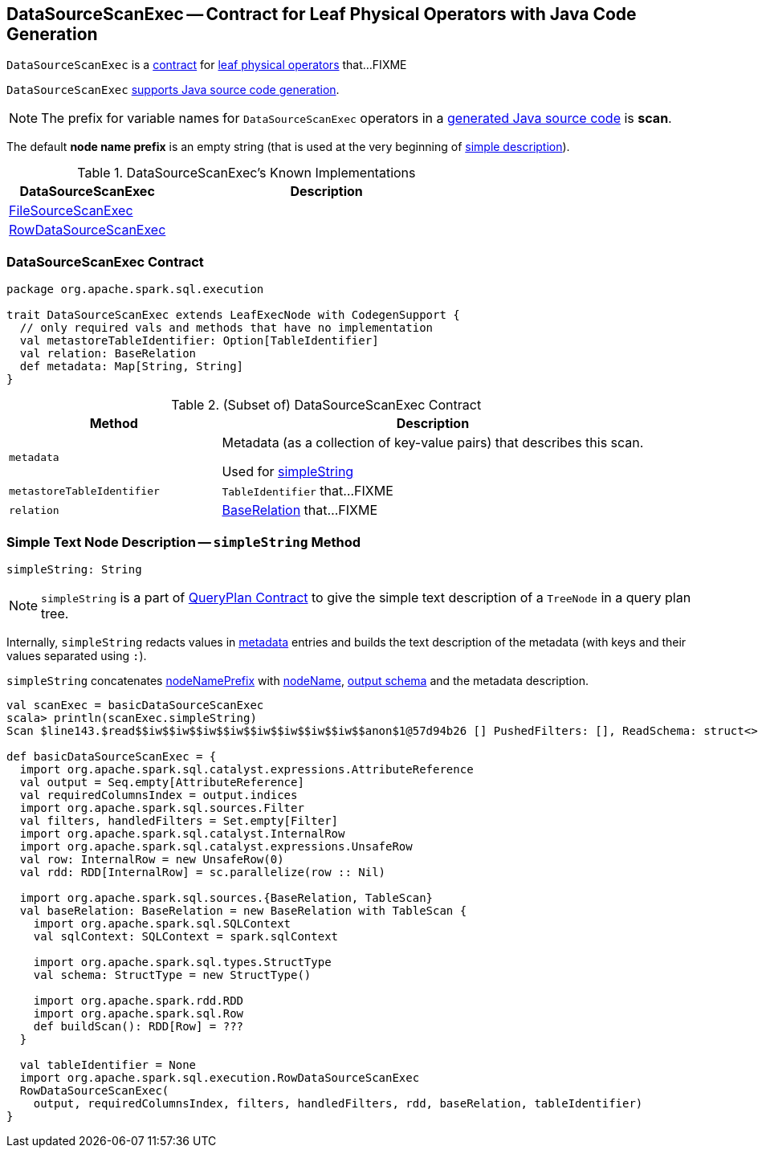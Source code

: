 == [[DataSourceScanExec]] DataSourceScanExec -- Contract for Leaf Physical Operators with Java Code Generation

`DataSourceScanExec` is a <<contract, contract>> for link:spark-sql-SparkPlan.adoc#LeafExecNode[leaf physical operators] that...FIXME

`DataSourceScanExec` link:spark-sql-CodegenSupport.adoc[supports Java source code generation].

NOTE: The prefix for variable names for `DataSourceScanExec` operators in a link:spark-sql-CodegenSupport.adoc#variablePrefix[generated Java source code] is *scan*.

[[nodeNamePrefix]]
The default *node name prefix* is an empty string (that is used at the very beginning of <<simpleString, simple description>>).

[[known-implementations]]
.DataSourceScanExec's Known Implementations
[width="100%",cols="1,2",options="header"]
|===
| DataSourceScanExec
| Description

| link:spark-sql-SparkPlan-FileSourceScanExec.adoc[FileSourceScanExec]
|

| link:spark-sql-SparkPlan-RowDataSourceScanExec.adoc[RowDataSourceScanExec]
|
|===

=== [[contract]] DataSourceScanExec Contract

[source, scala]
----
package org.apache.spark.sql.execution

trait DataSourceScanExec extends LeafExecNode with CodegenSupport {
  // only required vals and methods that have no implementation
  val metastoreTableIdentifier: Option[TableIdentifier]
  val relation: BaseRelation
  def metadata: Map[String, String]
}
----

.(Subset of) DataSourceScanExec Contract
[cols="1,2",options="header",width="100%"]
|===
| Method
| Description

| [[metadata]] `metadata`
| Metadata (as a collection of key-value pairs) that describes this scan.

Used for <<simpleString, simpleString>>

| [[metastoreTableIdentifier]] `metastoreTableIdentifier`
| `TableIdentifier` that...FIXME

| [[relation]] `relation`
| link:spark-sql-BaseRelation.adoc[BaseRelation] that...FIXME
|===

=== [[simpleString]] Simple Text Node Description -- `simpleString` Method

[source, scala]
----
simpleString: String
----

NOTE: `simpleString` is a part of link:spark-sql-catalyst-QueryPlan.adoc#simpleString[QueryPlan Contract] to give the simple text description of a `TreeNode` in a query plan tree.

Internally, `simpleString` redacts values in <<metadata, metadata>> entries and builds the text description of the metadata (with keys and their values separated using `:`).

`simpleString` concatenates <<nodeNamePrefix, nodeNamePrefix>> with <<nodeName, nodeName>>, link:spark-sql-catalyst-QueryPlan.adoc#output[output schema] and the metadata description.

[source, scala]
----
val scanExec = basicDataSourceScanExec
scala> println(scanExec.simpleString)
Scan $line143.$read$$iw$$iw$$iw$$iw$$iw$$iw$$iw$$iw$$anon$1@57d94b26 [] PushedFilters: [], ReadSchema: struct<>

def basicDataSourceScanExec = {
  import org.apache.spark.sql.catalyst.expressions.AttributeReference
  val output = Seq.empty[AttributeReference]
  val requiredColumnsIndex = output.indices
  import org.apache.spark.sql.sources.Filter
  val filters, handledFilters = Set.empty[Filter]
  import org.apache.spark.sql.catalyst.InternalRow
  import org.apache.spark.sql.catalyst.expressions.UnsafeRow
  val row: InternalRow = new UnsafeRow(0)
  val rdd: RDD[InternalRow] = sc.parallelize(row :: Nil)

  import org.apache.spark.sql.sources.{BaseRelation, TableScan}
  val baseRelation: BaseRelation = new BaseRelation with TableScan {
    import org.apache.spark.sql.SQLContext
    val sqlContext: SQLContext = spark.sqlContext

    import org.apache.spark.sql.types.StructType
    val schema: StructType = new StructType()

    import org.apache.spark.rdd.RDD
    import org.apache.spark.sql.Row
    def buildScan(): RDD[Row] = ???
  }

  val tableIdentifier = None
  import org.apache.spark.sql.execution.RowDataSourceScanExec
  RowDataSourceScanExec(
    output, requiredColumnsIndex, filters, handledFilters, rdd, baseRelation, tableIdentifier)
}
----
